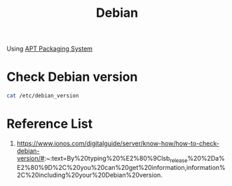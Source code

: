 :PROPERTIES:
:ID:       0c65c1a6-4751-4290-876f-6c5ad7694068
:END:
#+title: Debian
#+filetags:
Using [[id:b51b8a59-3767-426d-baf0-3f7149667b89][APT Packaging System]]

* Check Debian version
:PROPERTIES:
:ID:       abff9df8-daf4-45ec-b483-2ed9f302f6a3
:END:

#+begin_src bash
cat /etc/debian_version
#+end_src

* Reference List
1. https://www.ionos.com/digitalguide/server/know-how/how-to-check-debian-version/#:~:text=By%20typing%20%E2%80%9Clsb_release%20%2Da%E2%80%9D%2C%20you%20can%20get%20information,information%2C%20including%20your%20Debian%20version.
